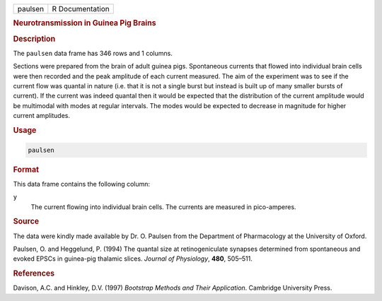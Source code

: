 .. container::

   ======= ===============
   paulsen R Documentation
   ======= ===============

   .. rubric:: Neurotransmission in Guinea Pig Brains
      :name: paulsen

   .. rubric:: Description
      :name: description

   The ``paulsen`` data frame has 346 rows and 1 columns.

   Sections were prepared from the brain of adult guinea pigs.
   Spontaneous currents that flowed into individual brain cells were
   then recorded and the peak amplitude of each current measured. The
   aim of the experiment was to see if the current flow was quantal in
   nature (i.e. that it is not a single burst but instead is built up of
   many smaller bursts of current). If the current was indeed quantal
   then it would be expected that the distribution of the current
   amplitude would be multimodal with modes at regular intervals. The
   modes would be expected to decrease in magnitude for higher current
   amplitudes.

   .. rubric:: Usage
      :name: usage

   .. code:: R

      paulsen

   .. rubric:: Format
      :name: format

   This data frame contains the following column:

   ``y``
      The current flowing into individual brain cells. The currents are
      measured in pico-amperes.

   .. rubric:: Source
      :name: source

   The data were kindly made available by Dr. O. Paulsen from the
   Department of Pharmacology at the University of Oxford.

   Paulsen, O. and Heggelund, P. (1994) The quantal size at
   retinogeniculate synapses determined from spontaneous and evoked
   EPSCs in guinea-pig thalamic slices. *Journal of Physiology*,
   **480**, 505–511.

   .. rubric:: References
      :name: references

   Davison, A.C. and Hinkley, D.V. (1997) *Bootstrap Methods and Their
   Application*. Cambridge University Press.
